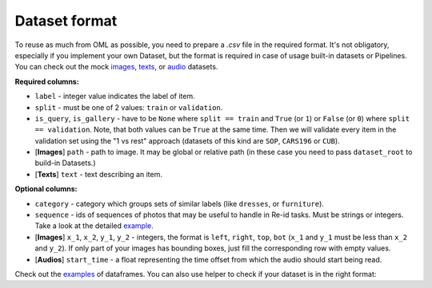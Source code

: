 Dataset format
~~~~~~~~~~~~~~

To reuse as much from OML as possible, you need to prepare a `.csv` file in the required format.
It's not obligatory, especially if you implement your own Dataset, but the format is required in case
of usage built-in datasets or Pipelines. You can check out the mock
`images <https://drive.google.com/drive/folders/1plPnwyIkzg51-mLUXWTjREHgc1kgGrF4>`_,
`texts <https://github.com/OML-Team/open-metric-learning/blob/main/oml/utils/download_mock_dataset.py#L83>`_,
or `audio <https://drive.google.com/drive/folders/1NcKnyXqDyyYARrDETmhJcTTXegO3W0Ju>`_
datasets.

**Required columns:**

* ``label`` - integer value indicates the label of item.
* ``split`` - must be one of 2 values: ``train`` or ``validation``.
* ``is_query``, ``is_gallery`` - have to be ``None`` where ``split == train`` and ``True`` (or ``1``)
  or ``False`` (or ``0``) where ``split == validation``. Note, that both values can be ``True`` at
  the same time. Then we will validate every item
  in the validation set using the "1 vs rest" approach (datasets of this kind are ``SOP``, ``CARS196`` or ``CUB``).
* [**Images**] ``path`` - path to image. It may be global or relative path (in these case you need to pass ``dataset_root`` to build-in Datasets.)
* [**Texts**] ``text`` - text describing an item.


**Optional columns:**

* ``category`` - category which groups sets of similar labels (like ``dresses``, or ``furniture``).
* ``sequence`` - ids of sequences of photos that may be useful to handle in Re-id tasks. Must be strings or integers. Take a look at the detailed `example <https://open-metric-learning.readthedocs.io/en/latest/feature_extraction/python_examples.html#handling-sequences-of-photos>`_.
* [**Images**] ``x_1``, ``x_2``, ``y_1``, ``y_2`` - integers, the format is ``left``, ``right``, ``top``, ``bot`` (``x_1`` and ``y_1`` must be less than ``x_2`` and ``y_2``). If only part of your images has bounding boxes, just fill the corresponding row with empty values.
* [**Audios**] ``start_time`` - a float representing the time offset from which the audio should start being read.

Check out the
`examples <https://drive.google.com/drive/folders/12QmUbDrKk7UaYGHreQdz5_nPfXG3klNc?usp=sharing>`_
of dataframes. You can also use helper to check if your dataset is in the right format:

.. mdinclude:: ../../../docs/readme/examples_source/retrieval_format.md

